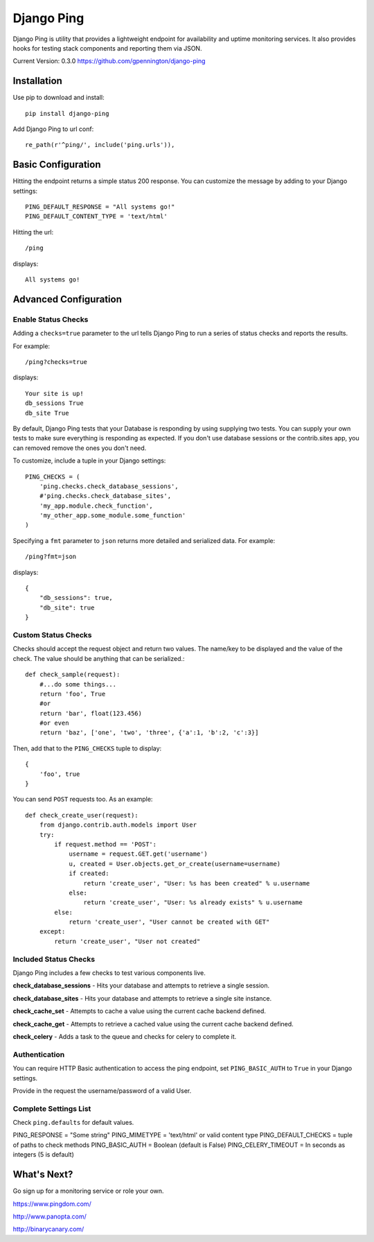Django Ping
===========

Django Ping is utility that provides a lightweight endpoint for availability and uptime monitoring services. It 
also provides hooks for testing stack components and reporting them via JSON.

Current Version: 0.3.0
https://github.com/gpennington/django-ping

Installation
------------

Use pip to download and install::

    pip install django-ping

Add Django Ping to url conf::

        re_path(r'^ping/', include('ping.urls')),

Basic Configuration
-------------------

Hitting the endpoint returns a simple status 200 response.
You can customize the message by adding to your Django settings::

    PING_DEFAULT_RESPONSE = "All systems go!"
    PING_DEFAULT_CONTENT_TYPE = 'text/html'

Hitting the url::

    /ping
    
displays::

    All systems go!

Advanced Configuration
----------------------

Enable Status Checks
~~~~~~~~~~~~~~~~~~~~

Adding a ``checks=true`` parameter to the url tells Django Ping to run
a series of status checks and reports the results.

For example::

    /ping?checks=true
    
displays::

    Your site is up!
    db_sessions True
    db_site True

By default, Django Ping tests that your Database is responding
by using supplying two tests.  You can supply your own tests
to make sure everything is responding as expected. If you don't
use database sessions or the contrib.sites app, you can removed
remove the ones you don't need.

To customize, include a tuple in your Django settings::

    PING_CHECKS = (
        'ping.checks.check_database_sessions',
        #'ping.checks.check_database_sites',
        'my_app.module.check_function',
        'my_other_app.some_module.some_function'
    )


Specifying a ``fmt`` parameter to ``json`` returns more detailed and serialized data.
For example::

    /ping?fmt=json
    
displays::

    {
        "db_sessions": true,
        "db_site": true
    }

Custom Status Checks
~~~~~~~~~~~~~~~~~~~~

Checks should accept the request object and return
two values. The name/key to be displayed
and the value of the check. The value should be anything
that can be serialized.::

    def check_sample(request):
        #...do some things...
        return 'foo', True
        #or
        return 'bar', float(123.456)
        #or even
        return 'baz', ['one', 'two', 'three', {'a':1, 'b':2, 'c':3}]

Then, add that to the ``PING_CHECKS`` tuple to display::

    {
        'foo', true
    }

You can send ``POST`` requests too. As an example::

    def check_create_user(request):
        from django.contrib.auth.models import User
        try:
            if request.method == 'POST':
                username = request.GET.get('username')
                u, created = User.objects.get_or_create(username=username)
                if created:
                    return 'create_user', "User: %s has been created" % u.username
                else:
                    return 'create_user', "User: %s already exists" % u.username
            else:
                return 'create_user', "User cannot be created with GET"
        except:
            return 'create_user', "User not created"


Included Status Checks
~~~~~~~~~~~~~~~~~~~~~~

Django Ping includes a few checks to test various components
live.

**check_database_sessions** - Hits your database and attempts to retrieve a single session.

**check_database_sites** - Hits your database and attempts to retrieve a single site instance.

**check_cache_set** - Attempts to cache a value using the current cache backend defined.

**check_cache_get** - Attempts to retrieve a cached value using the current cache backend defined.

**check_celery** - Adds a task to the queue and checks for celery to complete it.


Authentication
~~~~~~~~~~~~~~

You can require HTTP Basic authentication to access the ping endpoint,
set ``PING_BASIC_AUTH`` to ``True`` in your Django settings.

Provide in the request the username/password of a valid User.

Complete Settings List
~~~~~~~~~~~~~~~~~~~~~~~~~

Check ``ping.defaults`` for default values.

PING_RESPONSE = "Some string"
PING_MIMETYPE = 'text/html' or valid content type
PING_DEFAULT_CHECKS  = tuple of paths to check methods
PING_BASIC_AUTH = Boolean (default is False)
PING_CELERY_TIMEOUT = In seconds as integers (5 is default) 


What's Next?
------------

Go sign up for a monitoring service or role your own.

https://www.pingdom.com/

http://www.panopta.com/

http://binarycanary.com/

